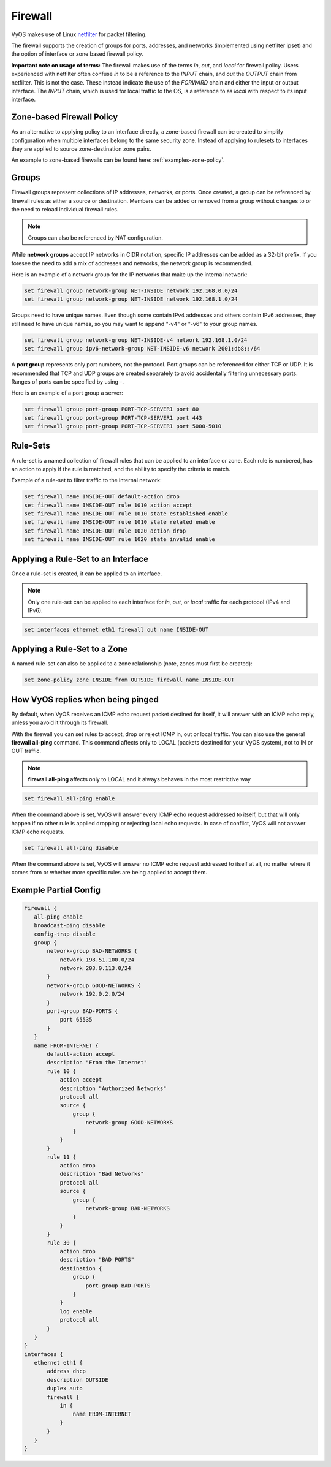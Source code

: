.. _firewall:

Firewall
========

VyOS makes use of Linux `netfilter <https://netfilter.org/>`_ for packet filtering.

The firewall supports the creation of groups for ports, addresses, and networks
(implemented using netfilter ipset) and the option of interface or zone based
firewall policy.

**Important note on usage of terms:** The firewall makes use of the terms
`in`, `out`, and `local` for firewall policy. Users experienced with netfilter
often confuse `in` to be a reference to the `INPUT` chain, and `out` the
`OUTPUT` chain from netfilter. This is not the case. These instead indicate the
use of the `FORWARD` chain and either the input or output interface. The
`INPUT` chain, which is used for local traffic to the OS, is a reference to
as `local` with respect to its input interface.

Zone-based Firewall Policy
--------------------------

As an alternative to applying policy to an interface directly, a zone-based
firewall can be created to simplify configuration when multiple interfaces
belong to the same security zone. Instead of applying to rulesets to interfaces
they are applied to source zone-destination zone pairs.

An example to zone-based firewalls can be found here: :ref:`examples-zone-policy`.

Groups
------

Firewall groups represent collections of IP addresses, networks, or ports. Once
created, a group can be referenced by firewall rules as either a source or
destination. Members can be added or removed from a group without changes to
or the need to reload individual firewall rules.

.. note:: Groups can also be referenced by NAT configuration.

While **network groups** accept IP networks in CIDR notation, specific IP addresses
can be added as a 32-bit prefix. If you foresee the need to add a mix of
addresses and networks, the network group is recommended.

Here is an example of a network group for the IP networks that make up the
internal network:

.. code-block:: none

  set firewall group network-group NET-INSIDE network 192.168.0.0/24
  set firewall group network-group NET-INSIDE network 192.168.1.0/24

Groups need to have unique names. Even though some contain IPv4 addresses and others contain IPv6 addresses, they still need to have unique names, so you may want to append "-v4" or "-v6" to your group names.

.. code-block:: none

  set firewall group network-group NET-INSIDE-v4 network 192.168.1.0/24
  set firewall group ipv6-network-group NET-INSIDE-v6 network 2001:db8::/64


A **port group** represents only port numbers, not the protocol. Port groups can
be referenced for either TCP or UDP. It is recommended that TCP and UDP groups
are created separately to avoid accidentally filtering unnecessary ports.
Ranges of ports can be specified by using `-`.

Here is an example of a port group a server:

.. code-block:: none

  set firewall group port-group PORT-TCP-SERVER1 port 80
  set firewall group port-group PORT-TCP-SERVER1 port 443
  set firewall group port-group PORT-TCP-SERVER1 port 5000-5010

Rule-Sets
---------

A rule-set is a named collection of firewall rules that can be applied to an
interface or zone. Each rule is numbered, has an action to apply if the rule
is matched, and the ability to specify the criteria to match.

Example of a rule-set to filter traffic to the internal network:

.. code-block:: none

  set firewall name INSIDE-OUT default-action drop
  set firewall name INSIDE-OUT rule 1010 action accept
  set firewall name INSIDE-OUT rule 1010 state established enable
  set firewall name INSIDE-OUT rule 1010 state related enable
  set firewall name INSIDE-OUT rule 1020 action drop
  set firewall name INSIDE-OUT rule 1020 state invalid enable

Applying a Rule-Set to an Interface
-----------------------------------

Once a rule-set is created, it can be applied to an interface.

.. note:: Only one rule-set can be applied to each interface for `in`, `out`,
   or `local` traffic for each protocol (IPv4 and IPv6).

.. code-block:: none

  set interfaces ethernet eth1 firewall out name INSIDE-OUT

Applying a Rule-Set to a Zone
-----------------------------

A named rule-set can also be applied to a zone relationship (note, zones must
first be created):

.. code-block:: none

  set zone-policy zone INSIDE from OUTSIDE firewall name INSIDE-OUT

How VyOS replies when being pinged
----------------------------------

By default, when VyOS receives an ICMP echo request packet destined for itself, it will answer with an ICMP echo reply, unless you avoid it through its firewall.

With the firewall you can set rules to accept, drop or reject ICMP in, out or local traffic. You can also use the general **firewall all-ping** command. This command affects only to LOCAL (packets destined for your VyOS system), not to IN or OUT traffic.

.. note:: **firewall all-ping** affects only to LOCAL and it always behaves in the most restrictive way

.. code-block:: none

  set firewall all-ping enable

When the command above is set, VyOS will answer every ICMP echo request addressed to itself, but that will only happen if no other rule is applied dropping or rejecting local echo requests. In case of conflict, VyOS will not answer ICMP echo requests.

.. code-block:: none

  set firewall all-ping disable

When the command above is set, VyOS will answer no ICMP echo request addressed to itself at all, no matter where it comes from or whether more specific rules are being applied to accept them.

Example Partial Config
----------------------

.. code-block:: none

  firewall {
     all-ping enable
     broadcast-ping disable
     config-trap disable
     group {
         network-group BAD-NETWORKS {
             network 198.51.100.0/24
             network 203.0.113.0/24
         }
         network-group GOOD-NETWORKS {
             network 192.0.2.0/24
         }
         port-group BAD-PORTS {
             port 65535
         }
     }
     name FROM-INTERNET {
         default-action accept
         description "From the Internet"
         rule 10 {
             action accept
             description "Authorized Networks"
             protocol all
             source {
                 group {
                     network-group GOOD-NETWORKS
                 }
             }
         }
         rule 11 {
             action drop
             description "Bad Networks"
             protocol all
             source {
                 group {
                     network-group BAD-NETWORKS
                 }
             }
         }
         rule 30 {
             action drop
             description "BAD PORTS"
             destination {
                 group {
                     port-group BAD-PORTS
                 }
             }
             log enable
             protocol all
         }
     }
  }
  interfaces {
     ethernet eth1 {
         address dhcp
         description OUTSIDE
         duplex auto
         firewall {
             in {
                 name FROM-INTERNET
             }
         }
     }
  }
